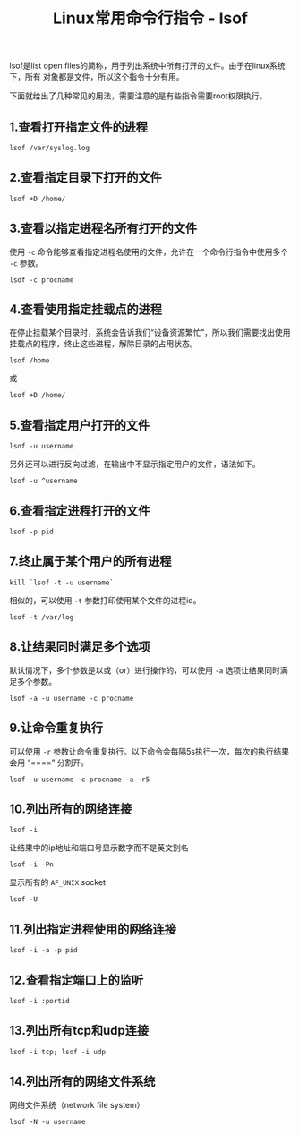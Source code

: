 #+BEGIN_COMMENT
.. title: Linux常用命令行指令 - lsof
.. slug: linux-command-examples-lsof
.. date: 2018-03-21 20:28:34 UTC+08:00
.. tags: linux, shell
.. category: linux
.. link: https://www.thegeekstuff.com/2012/08/lsof-command-examples/
.. description: 
.. type: text
#+END_COMMENT

#+TITLE:Linux常用命令行指令 - lsof

lsof是list open files的简称，用于列出系统中所有打开的文件。由于在linux系统下，所有 对象都是文件，所以这个指令十分有用。

下面就给出了几种常见的用法，需要注意的是有些指令需要root权限执行。

** 1.查看打开指定文件的进程
#+BEGIN_SRC shell
lsof /var/syslog.log
#+END_SRC

** 2.查看指定目录下打开的文件
#+BEGIN_SRC shell
lsof +D /home/
#+END_SRC

** 3.查看以指定进程名所有打开的文件
使用 =-c= 命令能够查看指定进程名使用的文件，允许在一个命令行指令中使用多个 =-c= 参数。
#+BEGIN_SRC shell
lsof -c procname
#+END_SRC

** 4.查看使用指定挂载点的进程
在停止挂载某个目录时，系统会告诉我们“设备资源繁忙”，所以我们需要找出使用挂载点的程序，终止这些进程，解除目录的占用状态。
#+BEGIN_SRC shell
lsof /home
#+END_SRC
或
#+BEGIN_SRC shell
lsof +D /home/
#+END_SRC

** 5.查看指定用户打开的文件
#+BEGIN_SRC shell
lsof -u username
#+END_SRC
另外还可以进行反向过滤，在输出中不显示指定用户的文件，语法如下。
#+BEGIN_SRC shell
lsof -u ^username
#+END_SRC

** 6.查看指定进程打开的文件
#+BEGIN_SRC shell
lsof -p pid
#+END_SRC

** 7.终止属于某个用户的所有进程
#+BEGIN_SRC shell
kill `lsof -t -u username`
#+END_SRC
相似的，可以使用 =-t= 参数打印使用某个文件的进程id。
#+BEGIN_SRC shell
lsof -t /var/log
#+END_SRC

** 8.让结果同时满足多个选项
默认情况下，多个参数是以或（or）进行操作的，可以使用 =-a= 选项让结果同时满足多个参数。
#+BEGIN_SRC shell
lsof -a -u username -c procname
#+END_SRC

** 9.让命令重复执行
可以使用 =-r= 参数让命令重复执行。以下命令会每隔5s执行一次，每次的执行结果会用 “====” 分割开。
#+BEGIN_SRC shell
lsof -u username -c procname -a -r5
#+END_SRC

** 10.列出所有的网络连接
#+BEGIN_SRC shell
lsof -i
#+END_SRC
让结果中的ip地址和端口号显示数字而不是英文别名
#+BEGIN_SRC shell
lsof -i -Pn
#+END_SRC
显示所有的 =AF_UNIX= socket
#+BEGIN_SRC shell
lsof -U
#+END_SRC

** 11.列出指定进程使用的网络连接
#+BEGIN_SRC shell
lsof -i -a -p pid
#+END_SRC

** 12.查看指定端口上的监听
#+BEGIN_SRC shell
lsof -i :portid
#+END_SRC

** 13.列出所有tcp和udp连接
#+BEGIN_SRC shell
lsof -i tcp; lsof -i udp
#+END_SRC

** 14.列出所有的网络文件系统
网络文件系统（network file system）
#+BEGIN_SRC shell
lsof -N -u username
#+END_SRC


